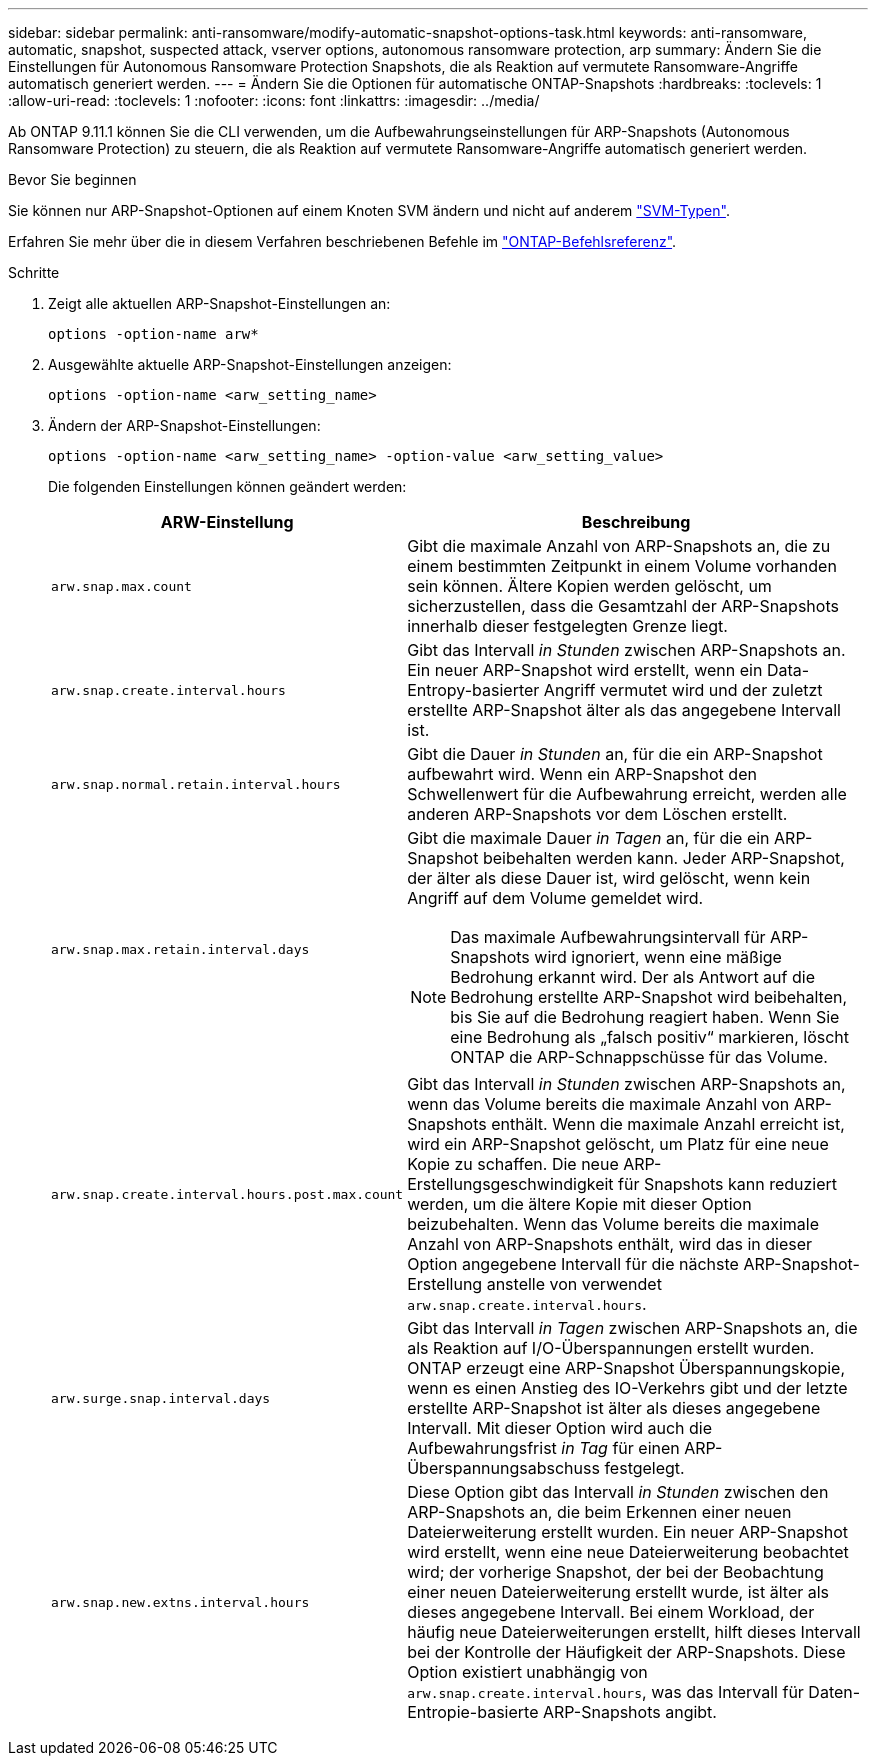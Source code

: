 ---
sidebar: sidebar 
permalink: anti-ransomware/modify-automatic-snapshot-options-task.html 
keywords: anti-ransomware, automatic, snapshot, suspected attack, vserver options, autonomous ransomware protection, arp 
summary: Ändern Sie die Einstellungen für Autonomous Ransomware Protection Snapshots, die als Reaktion auf vermutete Ransomware-Angriffe automatisch generiert werden. 
---
= Ändern Sie die Optionen für automatische ONTAP-Snapshots
:hardbreaks:
:toclevels: 1
:allow-uri-read: 
:toclevels: 1
:nofooter: 
:icons: font
:linkattrs: 
:imagesdir: ../media/


[role="lead"]
Ab ONTAP 9.11.1 können Sie die CLI verwenden, um die Aufbewahrungseinstellungen für ARP-Snapshots (Autonomous Ransomware Protection) zu steuern, die als Reaktion auf vermutete Ransomware-Angriffe automatisch generiert werden.

.Bevor Sie beginnen
Sie können nur ARP-Snapshot-Optionen auf einem Knoten SVM ändern und nicht auf anderem link:../system-admin/types-svms-concept.html["SVM-Typen"].

Erfahren Sie mehr über die in diesem Verfahren beschriebenen Befehle im link:https://docs.netapp.com/us-en/ontap-cli/["ONTAP-Befehlsreferenz"^].

.Schritte
. Zeigt alle aktuellen ARP-Snapshot-Einstellungen an:
+
[source, cli]
----
options -option-name arw*
----
. Ausgewählte aktuelle ARP-Snapshot-Einstellungen anzeigen:
+
[source, cli]
----
options -option-name <arw_setting_name>
----
. Ändern der ARP-Snapshot-Einstellungen:
+
[source, cli]
----
options -option-name <arw_setting_name> -option-value <arw_setting_value>
----
+
Die folgenden Einstellungen können geändert werden:

+
[cols="1,3"]
|===
| ARW-Einstellung | Beschreibung 


| `arw.snap.max.count`  a| 
Gibt die maximale Anzahl von ARP-Snapshots an, die zu einem bestimmten Zeitpunkt in einem Volume vorhanden sein können. Ältere Kopien werden gelöscht, um sicherzustellen, dass die Gesamtzahl der ARP-Snapshots innerhalb dieser festgelegten Grenze liegt.



| `arw.snap.create.interval.hours`  a| 
Gibt das Intervall _in Stunden_ zwischen ARP-Snapshots an. Ein neuer ARP-Snapshot wird erstellt, wenn ein Data-Entropy-basierter Angriff vermutet wird und der zuletzt erstellte ARP-Snapshot älter als das angegebene Intervall ist.



| `arw.snap.normal.retain.interval.hours`  a| 
Gibt die Dauer _in Stunden_ an, für die ein ARP-Snapshot aufbewahrt wird. Wenn ein ARP-Snapshot den Schwellenwert für die Aufbewahrung erreicht, werden alle anderen ARP-Snapshots vor dem Löschen erstellt.



| `arw.snap.max.retain.interval.days`  a| 
Gibt die maximale Dauer _in Tagen_ an, für die ein ARP-Snapshot beibehalten werden kann. Jeder ARP-Snapshot, der älter als diese Dauer ist, wird gelöscht, wenn kein Angriff auf dem Volume gemeldet wird.


NOTE: Das maximale Aufbewahrungsintervall für ARP-Snapshots wird ignoriert, wenn eine mäßige Bedrohung erkannt wird. Der als Antwort auf die Bedrohung erstellte ARP-Snapshot wird beibehalten, bis Sie auf die Bedrohung reagiert haben. Wenn Sie eine Bedrohung als „falsch positiv“ markieren, löscht ONTAP die ARP-Schnappschüsse für das Volume.



| `arw.snap.create.interval.hours.post.max.count`  a| 
Gibt das Intervall _in Stunden_ zwischen ARP-Snapshots an, wenn das Volume bereits die maximale Anzahl von ARP-Snapshots enthält. Wenn die maximale Anzahl erreicht ist, wird ein ARP-Snapshot gelöscht, um Platz für eine neue Kopie zu schaffen. Die neue ARP-Erstellungsgeschwindigkeit für Snapshots kann reduziert werden, um die ältere Kopie mit dieser Option beizubehalten. Wenn das Volume bereits die maximale Anzahl von ARP-Snapshots enthält, wird das in dieser Option angegebene Intervall für die nächste ARP-Snapshot-Erstellung anstelle von verwendet `arw.snap.create.interval.hours`.



| `arw.surge.snap.interval.days`  a| 
Gibt das Intervall _in Tagen_ zwischen ARP-Snapshots an, die als Reaktion auf I/O-Überspannungen erstellt wurden. ONTAP erzeugt eine ARP-Snapshot Überspannungskopie, wenn es einen Anstieg des IO-Verkehrs gibt und der letzte erstellte ARP-Snapshot ist älter als dieses angegebene Intervall. Mit dieser Option wird auch die Aufbewahrungsfrist _in Tag_ für einen ARP-Überspannungsabschuss festgelegt.



| `arw.snap.new.extns.interval.hours`  a| 
Diese Option gibt das Intervall _in Stunden_ zwischen den ARP-Snapshots an, die beim Erkennen einer neuen Dateierweiterung erstellt wurden. Ein neuer ARP-Snapshot wird erstellt, wenn eine neue Dateierweiterung beobachtet wird; der vorherige Snapshot, der bei der Beobachtung einer neuen Dateierweiterung erstellt wurde, ist älter als dieses angegebene Intervall. Bei einem Workload, der häufig neue Dateierweiterungen erstellt, hilft dieses Intervall bei der Kontrolle der Häufigkeit der ARP-Snapshots. Diese Option existiert unabhängig von `arw.snap.create.interval.hours`, was das Intervall für Daten-Entropie-basierte ARP-Snapshots angibt.

|===

